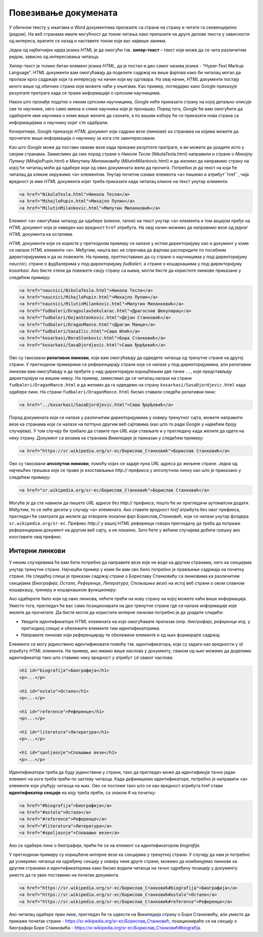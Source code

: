 Повезивање докумената
=====================

У обичном тексту у књигама и *Word* документима прелазите са стране на страну и читате га секвенцијално (редом). На веб странама имате могућност да током читања лако прелазите на друге делове текста у зависности од интереса, вратите се назад и наставите током који вас највише занима.

Једна од најбитнијих идеја језика *HTML* је да омогући тзв. **хипер-текст** – текст који може да се чита различитим редом, зависно од интересовања читаоца.

Хипер-текст је толико битан елемент језика *HTML*, да је постао и део самог назива језика - “Hyper-Text Markup Language”. *HTML* документи вам омогућавају да поделите садржај на више фајлова како би читалац могао да пролази кроз садржаје који га интересују на начин који му одговара. На овај начин, *HTML* документи постају много више од обичних страна које можете наћи у књигама. Као пример, погледајмо како Google приказује резултате претраге када се траже информације о српским научницима.

.. image:: ../../_images/html/srpski_naucnici.png
    :width: 600px
    :align: center

Након што пронађе податке о неким српским научницима, *Google* неће приказати страну на којој детаљно описује све те научнике, него само имена и слике научника које је пронашао. Поред тога, *Google* ће вам омогућити да одаберете име научника о коме више желите да сазнате, а по вашем избору ће се приказати нова страна са информацијама о научнику којег сте одабрали. 

Конкретније, *Google* приказује *HTML* документ који садржи везе (линкове) ка странама на којима можете да прочитате више информација о научнику за кога сте заинтересовани.

Као што *Google* може да постави овакве везе када прикаже резултате претраге, и ви можете да урадите исто у својим странама. Замислимо да смо поред стране о *Николи Тесли* (NikolaTesla.html) направили и стране о *Михајлу Пупину* (MihajloPupin.html) и *Милутину Миланковићу* (MilutinMilankovic.html) и да желимо да направимо страну на којој ће читалац моћи да одабере који од ових докумената жели да прочита. Потребно је да текст на који ће читалац да кликне окружимо ``<a>`` елементом. Унутар почетне ознаке елемента ``<a>`` пишемо и атрибут``href``, чија вредност је име *HTML* документа којег треба приказати када читалац кликне на текст унутар елемента:

.. code-block:: html

    <a href="NikolaTesla.html">Никола Тесла</a> 
    <a href="MihajloPupin.html">Михајло Пупин</a> 
    <a href="MilutinMilankovic.html">Милутин Миланковић</a>

Елемент ``<a>`` омогућава читаоцу да одабере (кликне, тапне) на текст унутар ``<a>`` елемента и том акцијом пређе на *HTML* документ који је наведен као вредност ``href`` атрибута. На овај начин можемо да направимо везе од једног *HTML* документа ка осталима.

.. comment

    ovde se priča o atributima kao da se prvi put pominju, a bilo je pominjanja atribura za jezik dokumenta.

.. infonote::

    НОВО: Овде можете да приметите још један нови концепт у *HTML* елементима – **атрибут**. У претходним примерима, ознаке које су се користиле да обележе почетак елемента су се завршавале симболом ``>`` - ништа се није стављало у почетну ознаку сем имена саме ознаке. Језик *HTML* вам омогућава да сваки елемент додатно опишете атрибутима, који се пишу у облику *атрибут1="вредност1"* *атрибут2="вредност2"* итд. У овом примеру, атрибут ``href`` описује на коју *HTML* страну треба прећи када се кликне на текст.

*HTML* документи који се користе у претходном примеру се налазе у истом директоријуму као и документ у коме се налазе *HTML* елементи ``<a>``. Међутим, ништа вас не спречава да фајлове распоредите по посебним директоријумима и да их повежете. На пример, претпоставимо да су стране о научницима у под-директоријуму *naucnici*, стране о фудбалерима у под-директоријуму *fudbaleri*, а стране о кошаркашима у под-директоријуму *kosarkasi*. Ако бисте хтели да повежете своју страну са њима, могли бисте да користите линкове приказане у следећем примеру:

.. code-block:: html

    <a href="naucnici/NikolaTesla.html">Никола Тесла</a> 
    <a href="naucnici/MihajloPupin.html">Михајло Пупин</a> 
    <a href="naucnici/MilutinMilankovic.html">Милутин Миланковић</a>
    <a href="fudbaleri/DragoslavSekularac.html">Драгослав Шекуларац</a> 
    <a href="fudbaleri/DejanStankovic.html">Дејан Станковић</a> 
    <a href="fudbaleri/DraganMance.html">Драган Манце</a> 
    <a href="fudbaleri/SasaIlic.html">Саша Илић</a> 
    <a href="kosarkasi/BoraStankovic.html">Бора Станковић</a>
    <a href="kosarkasi/SasaDjordjevic.html">Саша Ђорђевић</a> 

Ово су такозвани **релативни линкови**, који вам омогућавају да одведете читаоца од тренутне стране ка другој страни. У претходном примерима се референцирају стране које се налазе у под-директоријумима, али релативни линкови вам омогућавају и да пређете у над-директоријум коришћењем две тачке ``..``, које представљају директоријум на вишем нивоу. На пример, замислимо да се читалац налази на страни ``fudbaleri/DraganMance.html`` и да желимо да га одведемо на страну ``kosarkasi/SasaDjordjevic.html`` када одабере линк. На страни ``fudbaleri/DraganMance.html`` бисмо ставили следећи релативни линк:

.. code-block:: html

    <a href="../kosarkasi/SasaDjordjevic.html">Саша Ђорђевић</a> 

Поред докумената који се налазе у различитим директоријумима у оквиру тренутног сајта, можете направити везе ка странама које се налазе на потпуно другим веб сајтовима (као што то ради *Google* у највећем броју случајева). У том случају би требало да ставите пун *URL* који стављате и у прегледачу када желите да одете на неку страну. Документ са везама ка странама *Википедије* је приказан у следећем примеру:

.. code-block:: html

    <a href="https://sr.wikipedia.org/sr-ec/Борислав_Станковић">Борислав Станковић</a>

Ово су такозвани **апсолутни линкови**, помоћу којих се задаје пуна *URL* адреса до жељене стране. Једна од најчешћих грешака које се праве је изостављање *http://* префикса у апсолутном линку као што је приказано у следећем примеру:

.. code-block:: html

    <a href="sr.wikipedia.org/sr-ec/Борислав_Станковић">Борислав Станковић</a>

Могуће је да сте навикли да пишете *URL* адресе без *http://* префикса, пошто ће их прегледачи аутоматски додати. Међутим, то се неће десити у случају ``<a>`` елемената. Ако ставите вредност *href* атрибута без овог префикса, прегледач ће сматрати да желите да отворите локални фајл *Борислав_Станковић*, који се налази унутар фолдера ``sr.wikipedia.org/sr-ec``. Префикс *http://* у вашој *HTML* референци говори прегледачу да треба да потражи референцирани документ на другом веб сајту, а не локално. Зато ћете у већини случајева добити грешку ако изоставите овај префикс.

Интерни линкови
---------------

У неким случајевима ће вам бити потребно да направите везе које не воде ка другим странама, него ка секцијама унутар тренутне стране. Најчешћи пример у коме би вам ово било потребно је прављење садржаја на почетку стране. На следећој слици је приказан садржај стране о Бориславу Станковићу са линковима ка различитим секцијама (*Биографија*, *Остало*, *Референце*, *Литература*, *Спољашње везе*) на истој веб страни о овом славном кошаркашу, тренеру и кошаркашком функционеру:

.. image:: ../../_images/html/wiki_borislav_stankovic.png
    :width: 600px
    :align: center

Ако одаберете било који од ових линкова, нећете прећи на нову страну на којој можете наћи више информација. Уместо тога, прегледач ће вас само позиционирати на део тренутне стране где се налазе информације које желите да прочитате. Да бисте могли да користите интерне линкове потребно је да урадите следеће:

- Уведите идентификаторе *HTML* елемената на које омогућавате прелазак (нпр. *биографија*, *референце* итд. у претходној слици) и обележите елементе тим идентификаторима.
- Направите линкове који референцирају те обележене елементе и од њих формирајте садржај.

Елементи се могу јединствено идентификовати помоћу тзв. идентификатора, који су задати као вредности у *id* атрибуту *HTML* елемента. На пример, ако имамо више наслова у документу, сваком од њих можемо да доделимо идентификатор тако што ставимо неку вредност у атрибут ``id`` сваког наслова:

.. code-block:: html

    <h1 id="biografija">Биографија</h1>
    <p>...</p>

    <h1 id="ostalo">Остало</h1>
    <p>...</p>

    <h1 id="reference">Референце</h1>
    <p>...</p>

    <h1 id="literatura">Литература</h1>
    <p>...</p>

    <h1 id="spoljasnje">Спољашње везе</h1>
    <p>...</p>

Идентификатори треба да буду јединствени у страни, тако да прегледач може да идентификује тачно један елемент на кога треба прећи по захтеву читаоца. Када дефинишемо идентификаторе, потребно је направити ``<a>`` елементе који упућују читаоца на њих. Ово се постиже тако што се као вредност атрибута href стави **идентификатор секције** на коју треба прећи, са знаком # на почетку:

.. code-block:: html

    <a href="#biografija">Биографија</a> 
    <a href="#ostalo">Остало</a> 
    <a href="#reference">Референце</a> 
    <a href="#literatura">Литература</a> 
    <a href="#spoljasnje">Спољашње везе</a> 

Ако се одабере линк о биографији, прећи ће се на елемент са идентификатором *biografija*.

У претходном примеру су коришћене интерне везе ка секцијама у тренутној страни. У случају да нам је потребно да усмеримо читаоца на одређену секцију у оквиру неке друге стране, можемо да комбинујемо линкове ка другим странама и идентификаторима како бисмо водили читаоца на тачно одређену позицију у документу уместо да га увек поставимо на почетак документа.

.. code-block:: html

    <a href="https://sr.wikipedia.org/sr-ec/Борислав_Станковић#biografija">Биографија</a> 
    <a href="https://sr.wikipedia.org/sr-ec/Борислав_Станковић#ostalo">Остало</a> 
    <a href="https://sr.wikipedia.org/sr-ec/Борислав_Станковић#reference">Референце</a> 

Ако читалац одабере први линк, прегледач ће га одвести на Википедија страну o Бори Станковићу, али уместо да прикаже почетак стране - `<https://sr.wikipedia.org/sr-ec/Борислав_Станковић>`_, позиционираће се на секцију о биографији Боре Станковића - `<https://sr.wikipedia.org/sr-ec/Борислав_Станковић#biografija>`_.


.. comment

    objasniti da kad kad hoveruješ iznad linka, možeš da vidiš URL u status baru - primer - slika